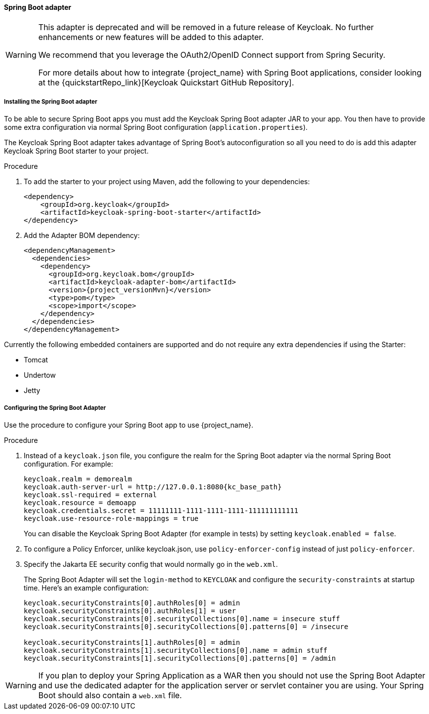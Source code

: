 [[_spring_boot_adapter]]
==== Spring Boot adapter

[WARNING]
====
This adapter is deprecated and will be removed in a future release of Keycloak. No further enhancements or new features
will be added to this adapter.

We recommend that you leverage the OAuth2/OpenID Connect support from Spring Security.

For more details about how to integrate {project_name} with Spring Boot applications, consider looking at the
{quickstartRepo_link}[Keycloak Quickstart GitHub Repository].
====


[[_spring_boot_adapter_installation]]
===== Installing the Spring Boot adapter

To be able to secure Spring Boot apps you must add the Keycloak Spring Boot adapter JAR to your app.
You then have to provide some extra configuration via normal Spring Boot configuration (`application.properties`).

The Keycloak Spring Boot adapter takes advantage of Spring Boot's autoconfiguration so all you need to do is add this adapter Keycloak Spring Boot starter to your project.

.Procedure

. To add the starter to your project using Maven, add the following to your dependencies:
+
[source,xml,subs="attributes+"]
----
<dependency>
    <groupId>org.keycloak</groupId>
    <artifactId>keycloak-spring-boot-starter</artifactId>
</dependency>
----

. Add the Adapter BOM dependency:
+
[source,xml,subs="attributes+"]
----
<dependencyManagement>
  <dependencies>
    <dependency>
      <groupId>org.keycloak.bom</groupId>
      <artifactId>keycloak-adapter-bom</artifactId>
      <version>{project_versionMvn}</version>
      <type>pom</type>
      <scope>import</scope>
    </dependency>
  </dependencies>
</dependencyManagement>
----


Currently the following embedded containers are supported and do not require any extra dependencies if using the Starter:

* Tomcat
* Undertow
* Jetty

[[_spring_boot_adapter_configuration]]
===== Configuring the Spring Boot Adapter 

Use the procedure to configure your Spring Boot app to use {project_name}.

.Procedure

. Instead of a `keycloak.json` file, you configure the realm for the Spring Boot  adapter via the normal Spring Boot configuration. For example:
+
[source,subs="attributes+"]
----
keycloak.realm = demorealm
keycloak.auth-server-url = http://127.0.0.1:8080{kc_base_path}
keycloak.ssl-required = external
keycloak.resource = demoapp
keycloak.credentials.secret = 11111111-1111-1111-1111-111111111111
keycloak.use-resource-role-mappings = true
----
+
You can disable the Keycloak Spring Boot Adapter (for example in tests) by setting `keycloak.enabled = false`.

. To configure a Policy Enforcer, unlike keycloak.json, use `policy-enforcer-config` instead of just `policy-enforcer`.

. Specify the Jakarta EE security config that would normally go in the `web.xml`.
+
The Spring Boot Adapter will set the `login-method` to `KEYCLOAK` and configure the `security-constraints` at startup time. Here's an example configuration:
+
[source]
----
keycloak.securityConstraints[0].authRoles[0] = admin
keycloak.securityConstraints[0].authRoles[1] = user
keycloak.securityConstraints[0].securityCollections[0].name = insecure stuff
keycloak.securityConstraints[0].securityCollections[0].patterns[0] = /insecure

keycloak.securityConstraints[1].authRoles[0] = admin
keycloak.securityConstraints[1].securityCollections[0].name = admin stuff
keycloak.securityConstraints[1].securityCollections[0].patterns[0] = /admin
----

WARNING: If you plan to deploy your Spring Application as a WAR then you should not use the Spring Boot Adapter and use the dedicated adapter for the application server or servlet container you are using. Your Spring Boot should also contain a `web.xml` file.

